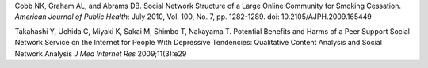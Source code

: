 Cobb NK, Graham AL, and Abrams DB. Social Network Structure of a Large Online Community for Smoking Cessation. *American Journal of Public Health*: July 2010, Vol. 100, No. 7, pp. 1282-1289. doi: 10.2105/AJPH.2009.165449

Takahashi Y, Uchida C, Miyaki K, Sakai M, Shimbo T, Nakayama T. Potential Benefits and Harms of a Peer Support Social Network Service on the Internet for People With Depressive Tendencies: Qualitative Content Analysis and Social Network Analysis *J Med Internet Res* 2009;11(3):e29

